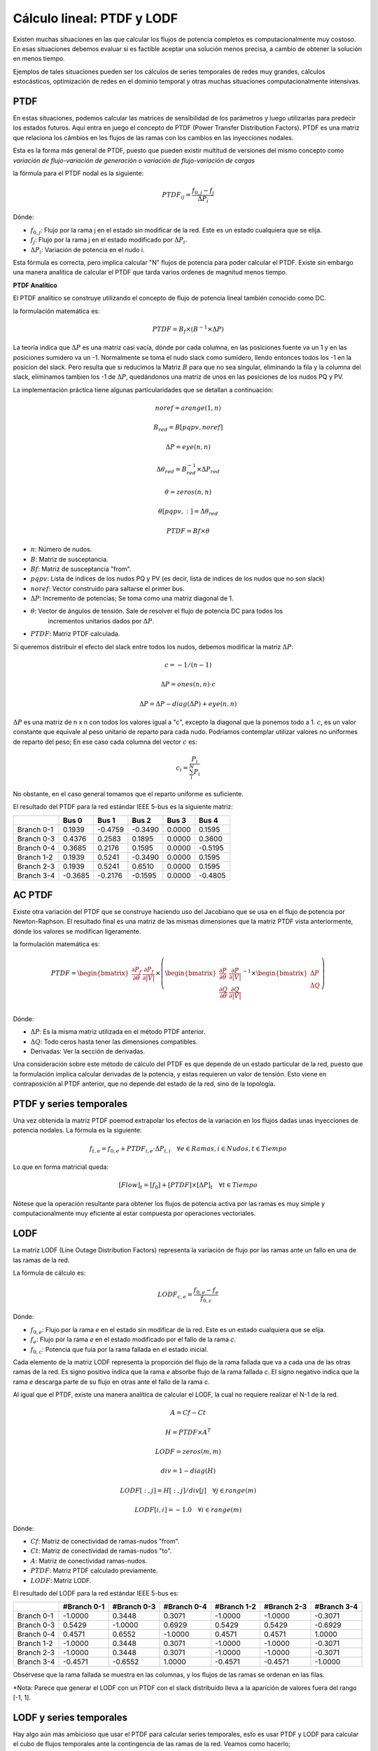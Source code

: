 Cálculo lineal: PTDF y LODF
=====================================================

Existen muchas situaciones en las que calcular los flujos de potencia completos es computacionalmente muy costoso.
En esas situaciones debemos evaluar si es factible aceptar una solución menos precisa, a cambio de obtener la solución
en menos tiempo.

Ejemplos de tales situaciones pueden ser los cálculos de series temporales de redes muy grandes, cálculos estocásticos, optimización
de redes en el dominio temporal y otras muchas situaciones computacionalmente intensivas.

PTDF
-------

En estas situaciones, podemos calcular las matrices de sensibilidad de los parámetros y luego utilizarlas para predecir
los estados futuros. Aquí entra en juego el concepto de PTDF (Power Transfer Distribution Factors). PTDF es una matriz
que relaciona los cámbios en los flujos de las ramas con los cambios en las inyecciones nodales.

Esta es la forma más general de PTDF, puesto que pueden existir multitud de versiones del mismo concepto
como *variación de flujo-variación de generación* o  *variación de flujo-variación de cargas*

la fórmula para el PTDF nodal es la siguiente:

.. math::

    PTDF_{ij} = \frac{f_{0, j} - f_{j}}{\Delta P_i}

Dónde:

- :math:`f_{0, j}`: Flujo por la rama j en el estado sin modificar de la red. Este es un estado cualquiera que se elija.
- :math:`f_{j}`: Flujo por la rama j en el estado modificado por :math:`\Delta P_i`.
- :math:`\Delta P_i`: Variación de potencia en el nudo i.

Esta fórmula es correcta, pero implica calcular "N" flujos de potencia para poder calcular el PTDF.
Existe sin embargo una manera analítica de calcular el PTDF que tarda varios ordenes de magnitud menos tiempo.

**PTDF Analítico**

El PTDF analítico se construye utilizando el concepto de flujo de potencia lineal también conocido como DC.

la formulación matemática es:

.. math::

    PTDF = B_f \times (B^{-1} \times \Delta P)

La teoría indica que :math:`\Delta P` es una matriz casi vacía, dónde por cada columna, en las posiciones
fuente va un 1 y en las posiciones sumidero va un -1. Normalmente se toma el nudo slack como sumidero, llendo
entonces todos los -1 en la posicion del slack. Pero resulta que si reducimos la Matriz :math:`B` para que no
sea singular, eliminando la fila y la columna del slack, eliminamos tambien los -1 de :math:`\Delta P`,
quedándonos una matriz de unos en las posiciones de los nudos PQ y PV.

La implementación práctica tiene algunas particularidades que se detallan a continuación:

.. math::

    noref = arange(1, n)

    B_{red} = B[pqpv, noref]

    \Delta P = eye(n, n)

    \Delta\theta_{red} = B_{red}^{-1} \times \Delta P_{red}

    \theta = zeros(n, n)

    \theta[pqpv, :] = \Delta\theta_{red}

    PTDF = Bf \times \theta

- :math:`n`: Número de nudos.
- :math:`B`: Matriz de susceptancia.
- :math:`Bf`: Matriz de susceptancia "from".
- :math:`pqpv`: Lista de índices de los nudos PQ y PV (es decir, lista de indices de los nudos que no son slack)
- :math:`noref`: Vector construido para saltarse el primer bus.
- :math:`\Delta P`: Incremento de potencias; Se toma como una matriz diagonal de 1.
- :math:`\theta`: Vector de ángulos de tensión. Sale de resolver el flujo de potencia DC para todos los
        incrementos unitarios dados por :math:`\Delta P`.
- :math:`PTDF`: Matriz PTDF calculada.

Si queremos distribuir el efecto del slack entre todos los nudos, debemos modificar
la matriz :math:`\Delta P`:

.. math::

    c = -1 / (n - 1)

    \Delta P = ones(n, n) \cdot c

    \Delta P = \Delta P - diag(\Delta P) + eye(n, n)

:math:`\Delta P` es una matriz de n x n con todos los valores igual a "c",
excepto la diagonal que la ponemos todo a 1. :math:`c`, es un valor constante que equivale al peso unitario
de reparto para cada nudo. Podríamos contemplar utilizar valores no uniformes de reparto del peso; En ese caso
cada columna del vector :math:`c` es:

.. math::

    c_i = \frac{P_i}{\sum_i^N P_i}

No obstante, en el caso general tomamos que el reparto uniforme es suficiente.

El resultado del PTDF para la red estándar IEEE 5-bus es la siguiente matriz:

+------------+---------+---------+---------+--------+---------+
|            | Bus 0   | Bus 1   | Bus 2   | Bus 3  | Bus 4   |
+============+=========+=========+=========+========+=========+
| Branch 0-1 | 0.1939  | -0.4759 | -0.3490 | 0.0000 | 0.1595  |
+------------+---------+---------+---------+--------+---------+
| Branch 0-3 | 0.4376  | 0.2583  | 0.1895  | 0.0000 | 0.3600  |
+------------+---------+---------+---------+--------+---------+
| Branch 0-4 | 0.3685  | 0.2176  | 0.1595  | 0.0000 | -0.5195 |
+------------+---------+---------+---------+--------+---------+
| Branch 1-2 | 0.1939  | 0.5241  | -0.3490 | 0.0000 | 0.1595  |
+------------+---------+---------+---------+--------+---------+
| Branch 2-3 | 0.1939  | 0.5241  | 0.6510  | 0.0000 | 0.1595  |
+------------+---------+---------+---------+--------+---------+
| Branch 3-4 | -0.3685 | -0.2176 | -0.1595 | 0.0000 | -0.4805 |
+------------+---------+---------+---------+--------+---------+

AC PTDF
-------------

Existe otra variación del PTDF que se construye haciendo uso del Jacobiano que se usa en el
flujo de potencia por Newton-Raphson. El resultado final es una matriz de las mismas dimensiones
que la matriz PTDF vista anteriormente, dónde los valores se modifican ligeramente.

la formulación matemática es:

.. math::

    PTDF = \begin{bmatrix}
    \frac{\partial P_f}{\partial \theta} & \frac{\partial {P_f}}{\partial |V|} \\
    \end{bmatrix} \times \left(
    \begin{bmatrix}
    \frac{\partial P}{\partial \theta} & \frac{\partial {P}}{\partial |V|} \\
    \frac{\partial Q}{\partial \theta} & \frac{\partial {Q}}{\partial |V|} \\
    \end{bmatrix}^{-1} \times \begin{bmatrix}\Delta P \\ \Delta Q \end{bmatrix}\right)

Dónde:

- :math:`\Delta P`: Es la misma matriz utilizada en el método PTDF anterior.
- :math:`\Delta Q`: Todo ceros hasta tener las dimensiones compatibles.
- Derivadas: Ver la sección de derivadas.

Una consideración sobre este método de cálculo del PTDF es que depende de un estado particular de la red,
puesto que la formulación implica calcular derivadas de la potencia, y estas requieren un valor de tensión.
Esto viene en contraposición al PTDF anterior, que no depende del estado de la red, sino de la topología.


PTDF y series temporales
------------------------------

Una vez obtenida la matriz PTDF poemod extrapolar los efectos de la variación en los flujos dadas unas inyecciones
de potencia nodales. La fórmula es la siguiente:

.. math::

    f_{t,e} = f_{0, e} + PTDF_{i, e} \cdot \Delta P_{t,i}  \quad \forall e \in Ramas, i \in Nudos, t \in Tiempo


Lo que en forma matricial queda:

.. math::

    [Flow]_t = [f_{0}] + [PTDF] \times [\Delta P]_{t}  \quad \forall  t \in Tiempo

Nótese que la operación resultante para obtener los flujos de potencia activa por las ramas es muy simple y
computacionalmente muy eficiente al estar compuesta por operaciones vectoriales.


LODF
-------

La matriz LODF (Line Outage Distribution Factors) representa la variación de flujo por las ramas ante un fallo en
una de las ramas de la red.

La fórmula de cálculo es:

.. math::

    LODF_{c, e} = \frac{f_{0, e} - f_{e}}{f_{0,c}}

Dónde:

- :math:`f_{0, e}`: Flujo por la rama *e* en el estado sin modificar de la red.
  Este es un estado cualquiera que se elija.
- :math:`f_{e}`: Flujo por la rama *e* en el estado modificado por el fallo de la rama *c*.
- :math:`f_{0,c}`: Potencia que fuía por la rama fallada en el estado inicial.


Cada elemento de la matriz LODF representa la proporción del flujo de la rama fallada que va a cada una de las otras
ramas de la red. Es signo positivo indica que la rama *e* absorbe flujo de la rama fallada *c*. El signo negativo
indica que la rama *e* descarga parte de su flujo en otras ante el fallo de la rama *c*.

Al igual que el PTDF, existe una manera analítica de calcular el LODF, la cual no requiere realizar el N-1 de la red.

.. math::

    A = Cf - Ct

    H = PTDF \times A^T

    LODF = zeros(m, m)

    div = 1 - diag(H)

    LODF[:, j] = H[:, j] / div[j]  \quad \forall j \in range(m)

    LODF[i, i] = - 1.0 \quad \forall i \in range(m)

Dónde:

- :math:`Cf`: Matriz de conectividad de ramas-nudos "from".
- :math:`Ct`: Matriz de conectividad de ramas-nudos "to".
- :math:`A`: Matriz de conectividad ramas-nudos.
- :math:`PTDF`: Matriz PTDF calculado previamente.
- :math:`LODF`: Matriz LODF.


El resultado del LODF para la red estándar IEEE 5-bus es:

+------------+-------------+-------------+-------------+-------------+-------------+-------------+
|            | #Branch 0-1 | #Branch 0-3 | #Branch 0-4 | #Branch 1-2 | #Branch 2-3 | #Branch 3-4 |
+============+=============+=============+=============+=============+=============+=============+
| Branch 0-1 | -1.0000     | 0.3448      | 0.3071      | -1.0000     | -1.0000     | -0.3071     |
+------------+-------------+-------------+-------------+-------------+-------------+-------------+
| Branch 0-3 | 0.5429      | -1.0000     | 0.6929      | 0.5429      | 0.5429      | -0.6929     |
+------------+-------------+-------------+-------------+-------------+-------------+-------------+
| Branch 0-4 | 0.4571      | 0.6552      | -1.0000     | 0.4571      | 0.4571      | 1.0000      |
+------------+-------------+-------------+-------------+-------------+-------------+-------------+
| Branch 1-2 | -1.0000     | 0.3448      | 0.3071      | -1.0000     | -1.0000     | -0.3071     |
+------------+-------------+-------------+-------------+-------------+-------------+-------------+
| Branch 2-3 | -1.0000     | 0.3448      | 0.3071      | -1.0000     | -1.0000     | -0.3071     |
+------------+-------------+-------------+-------------+-------------+-------------+-------------+
| Branch 3-4 | -0.4571     | -0.6552     | 1.0000      | -0.4571     | -0.4571     | -1.0000     |
+------------+-------------+-------------+-------------+-------------+-------------+-------------+

Obsérvese que la rama fallada se muestra en las columnas, y los flujos de las ramas
se ordenan en las filas.

*Nota: Parece que generar el LODF con un PTDF con el slack distribuído lleva a  la
aparición de valores fuera del rango [-1, 1].

LODF y series temporales
-----------------------------------

Hay algo aún más ambicioso que usar el PTDF para calcular series temporales, esto es usar PTDF y LODF para calcular el
cubo de flujos temporales ante la contingencia de las ramas de la red. Veamos como hacerlo;


1. Primero calculamos las matrices PTDF y LODF.
2. Calculamos la serie temporal de flujos :math:`f` como hemos visto anteriormente.
3. Calculamos el cubo de flujos en contingencia N-1 con la siguiente fórmula:

.. math::

    Flows(N-1)_{t, e, c} = LODF_{c, e} \cdot f_{t, c} + f_{t, e} \quad \forall t \in Tiempo, e \in Ramas, c \in Ramas \: en \: contingencia.

Esta ecuación queda en forma matricial:

.. math::

    [Flows(N-1)]_{t} = [LODF] \times [f]_{t} + [f]_{t} \quad \forall t \in Tiempo


Fallo múltiple
-----------------------------------

Hemos visto que el LODF nos dá los flujos ante contingencias simples. También podemos utilizar el LODF
para contingencias múltiples si aplicamos el principio de superposición.

Para el fallo de un par de líneas :math:`\beta` y :math:`\delta`, podemos calcular los flujos afectados como:

.. math::

    \begin{bmatrix} \tilde{f}_{\beta} \\ \tilde{f}_{\delta} \end{bmatrix} = \begin{bmatrix}1 & -LODF_{\beta,\delta} \\ -LODF_{\delta,\beta} & 1 \end{bmatrix} \times \begin{bmatrix} f_{\beta} \\ f_{\delta} \end{bmatrix}

Continuamos, calculando el incremento de flujo por una tercera línea no fallada :math:`\alpha`:

.. math::

    \Delta f_{\alpha} = \begin{bmatrix}-LODF_{\alpha,\beta} & -LODF_{\alpha,\delta}  \end{bmatrix} \times \begin{bmatrix} \tilde{f}_{\beta} \\ \tilde{f}_{\delta} \end{bmatrix}

Siendo el flujo post-contingencia múltiple final por la línea :math:`\alpha`:

.. math::

    f_{c,\alpha} = f_{\alpha} + \Delta f_{\alpha}

Establecido el mecanismo, podemos generalizar esta formulación de la siguiente forma:

.. math::

    k = size(failed\_idx)

    M = -LODF[failed\_idx, failed\_idx]

    M = M - diag(M) + eye(k, k)

    L = LODF[:, failed\_idx]

    f_c = f + L \times (M^{-1} \times f[failed\_idx])

Dónde:

- :math:`failed\_idx`: lista de índices de las lineas falladas simultáneamente.
- :math:`k`: Número de líneas falladas simultáneamente.
- :math:`M`: Corresponde al -LODF de las líneas falladas, pero con 1 en la diagonal.
- :math:`L`: matriz LODF para todas las líneas (filas) y las líneas falladas (columnas).
- :math:`f`: Vector de flujos base por todas las líneas.
- :math:`f_c`: Vector de flujos post contingencia múltiple.
